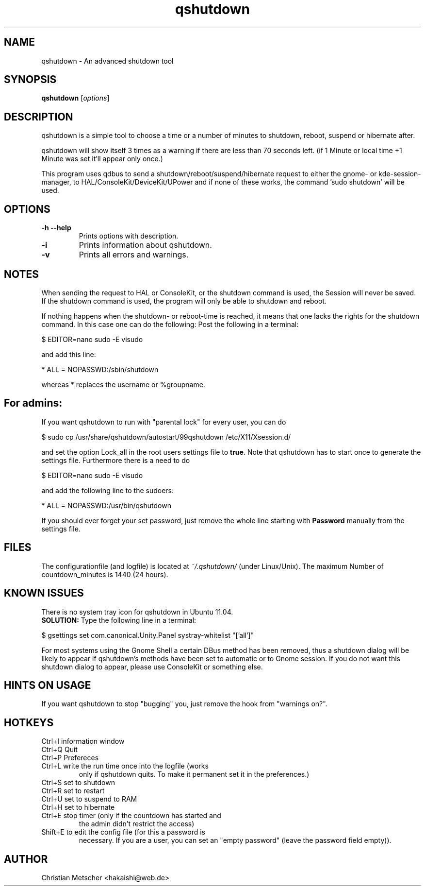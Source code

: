.\"Created with GNOME Manpages Editor
.TH qshutdown 1 "2020-05-04"
.PP
.SH NAME
qshutdown \- An advanced shutdown tool
.PP
.SH SYNOPSIS
.B qshutdown
.RI [ options ]
.br
.PP
.SH DESCRIPTION
qshutdown is a simple tool to choose a time or a number of minutes to shutdown, reboot, suspend or hibernate after.
.PP
qshutdown will show itself 3 times as a warning if there are less  than 70  seconds  left.  (if  1 Minute or local time +1 Minute was set it'll appear only once.)
.PP
This program uses qdbus  to  send  a shutdown/reboot/suspend/hibernate request  to  either  the  gnome-  or  kde-session-manager,  to HAL/ConsoleKit/DeviceKit/UPower and if none of these works, the command  'sudo shutdown'  will  be  used.
.PP
.SH OPTIONS
.TP
\fB\-h \-\-help\fP
Prints options with description.
.TP
\fB\-i\fP
Prints information about qshutdown.
.TP
\fB\-v\fP
Prints all errors and warnings.
.PP
.SH NOTES
When sending the request to HAL or ConsoleKit, or the shutdown command is used, the Session will never be saved. If the shutdown command is used, the program will only be able to shutdown and reboot.
.PP
If nothing happens when the shutdown- or reboot-time is reached, it means that one lacks the rights for the shutdown command. In this case one can do the following: 
Post the following in a terminal:
.PP
\& $ EDITOR=nano sudo \-E visudo
.PP
and add this line:
.PP
\& * ALL = NOPASSWD:/sbin/shutdown
.PP
whereas * replaces the username or %groupname.
.PP
.SH For admins:
If you want qshutdown to run with "parental lock" for every user, you can do
.PP
\& $ sudo cp /usr/share/qshutdown/autostart/99qshutdown /etc/X11/Xsession.d/
.PP
and set the option Lock_all in the root users settings file to \fBtrue\fR. Note that qshutdown has to start once to generate the settings file. Furthermore there is a need to do
.PP
\& $ EDITOR=nano sudo \-E visudo
.PP
and add the following line to the sudoers:
.PP
\& * ALL = NOPASSWD:/usr/bin/qshutdown
.PP
If you should ever forget your set password, just remove the whole line starting with \fBPassword\fR manually from the settings file.
.PP
.SH FILES
The configurationfile (and logfile) is located at \fI~/.qshutdown/\fR (under Linux/Unix).
The maximum Number of countdown_minutes is 1440 (24 hours).
.PP
.SH KNOWN ISSUES
.PP
There is no system tray icon for qshutdown in Ubuntu 11.04.
.br
\fBSOLUTION:\fR Type the following line in a terminal:
.PP
\& $ gsettings set com.canonical.Unity.Panel systray-whitelist "['all']"
.PP
For most systems using the Gnome Shell a certain DBus method has been removed, thus a shutdown dialog will be likely to appear if qshutdown's methods have been set to automatic or to Gnome session. If you do not want this shutdown dialog to appear, please use ConsoleKit or something else.
.PP
.SH HINTS ON USAGE
If you want qshutdown to stop "bugging" you, just remove the hook from "warnings on?".
.PP
.SH HOTKEYS
.TP
Ctrl+I	information window
.TP
Ctrl+Q	Quit
.TP
Ctrl+P	Prefereces
.TP
Ctrl+L	write the run time once into the logfile (works
only if qshutdown quits. To make it permanent set
it in the preferences.)
.TP
Ctrl+S	set to shutdown
.TP
Ctrl+R	set to restart
.TP
Ctrl+U	set to suspend to RAM
.TP
Ctrl+H	set to hibernate
.TP
Ctrl+E	stop timer (only if the countdown has started and
the admin didn't restrict the access)
.TP
Shift+E	to edit the config file (for this a password is
necessary. If you are a user, you can set an
"empty password" (leave the password field empty)).
.PP
.SH AUTHOR
Christian Metscher <hakaishi@web.de>
